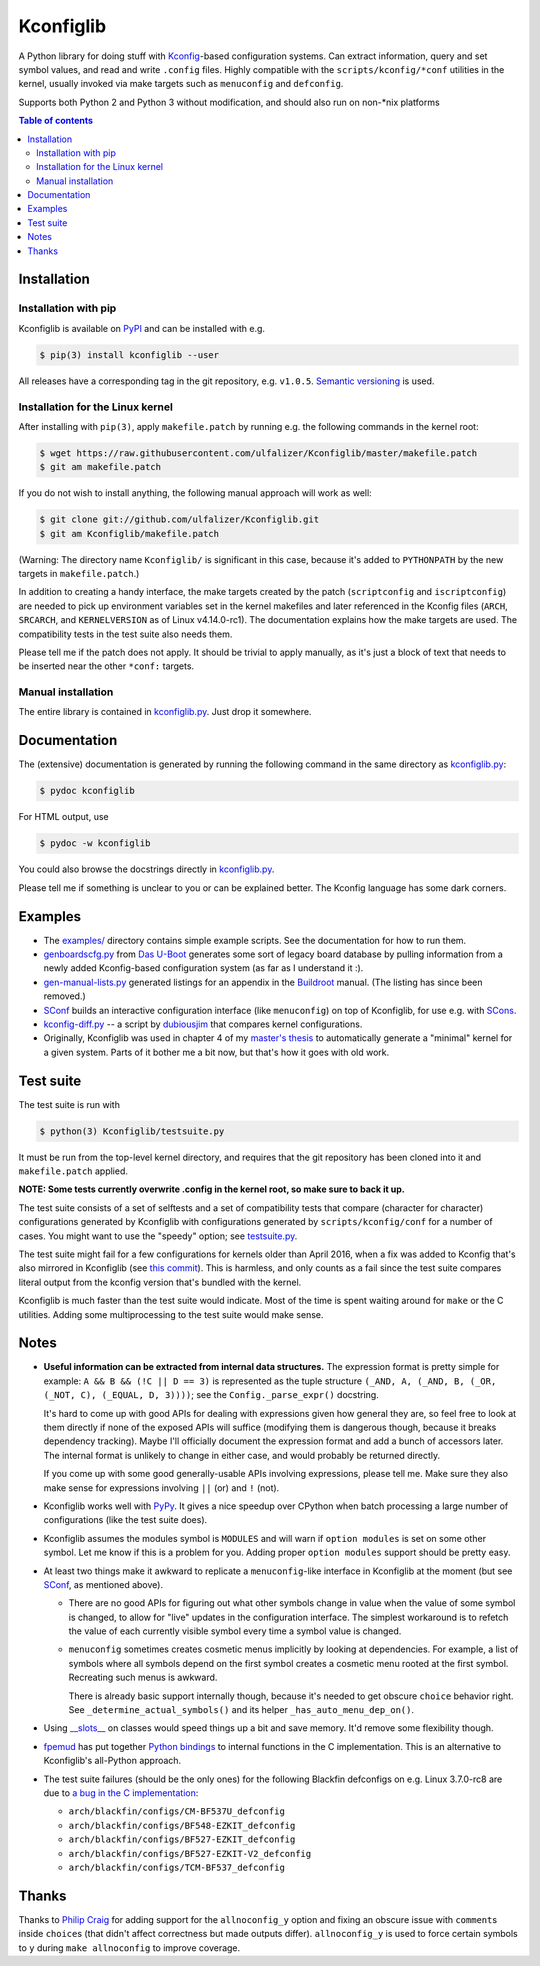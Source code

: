 Kconfiglib
==========

A Python library for doing stuff with `Kconfig <https://www.kernel.org/doc/Documentation/kbuild/kconfig-language.txt>`_-based
configuration systems. Can extract information, query and set symbol values,
and read and write ``.config`` files. Highly compatible with the
``scripts/kconfig/*conf`` utilities in the kernel, usually invoked via make
targets such as ``menuconfig`` and ``defconfig``.

Supports both Python 2 and Python 3 without modification, and should also run
on non-\*nix platforms

.. contents:: Table of contents
   :backlinks: none

Installation
------------

Installation with pip
~~~~~~~~~~~~~~~~~~~~~

Kconfiglib is available on `PyPI <https://pypi.python.org/pypi/kconfiglib/>`_ and can be
installed with e.g.

.. code::

    $ pip(3) install kconfiglib --user

All releases have a corresponding tag in the git repository, e.g. ``v1.0.5``.
`Semantic versioning <http://semver.org/>`_ is used.

Installation for the Linux kernel
~~~~~~~~~~~~~~~~~~~~~~~~~~~~~~~~~

After installing with ``pip(3)``, apply ``makefile.patch``
by running e.g. the following commands in the kernel root:

.. code:: sh

    $ wget https://raw.githubusercontent.com/ulfalizer/Kconfiglib/master/makefile.patch
    $ git am makefile.patch

If you do not wish to install anything, the following manual approach will work as well:

.. code:: sh

    $ git clone git://github.com/ulfalizer/Kconfiglib.git  
    $ git am Kconfiglib/makefile.patch

(Warning: The directory name ``Kconfiglib/`` is significant in this case, because it's added to ``PYTHONPATH`` by the new targets in ``makefile.patch``.)

In addition to creating a handy interface, the make targets created by the
patch (``scriptconfig`` and ``iscriptconfig``) are needed to pick up environment
variables set in the kernel makefiles and later referenced in the Kconfig files
(``ARCH``, ``SRCARCH``, and ``KERNELVERSION`` as of Linux v4.14.0-rc1).
The documentation explains how the make targets are used. The compatibility
tests in the test suite also needs them.

Please tell me if the patch does not apply. It should be trivial to apply
manually, as it's just a block of text that needs to be inserted near the other
``*conf:`` targets.

Manual installation
~~~~~~~~~~~~~~~~~~~

The entire library is contained in
`kconfiglib.py <https://github.com/ulfalizer/Kconfiglib/blob/master/kconfiglib.py>`_.
Just drop it somewhere.

Documentation
-------------

The (extensive) documentation is generated by running the following command in the same
directory as `kconfiglib.py <https://github.com/ulfalizer/Kconfiglib/blob/master/kconfiglib.py>`_:

.. code:: sh

    $ pydoc kconfiglib

For HTML output, use

.. code:: sh

    $ pydoc -w kconfiglib

You could also browse the docstrings directly in
`kconfiglib.py <https://github.com/ulfalizer/Kconfiglib/blob/master/kconfiglib.py>`_.

Please tell me if something is unclear to you or can be explained better. The Kconfig
language has some dark corners.

Examples
--------

* The `examples/ <https://github.com/ulfalizer/Kconfiglib/tree/master/examples>`_ directory contains simple example scripts. See the documentation for how to run them.

* `genboardscfg.py <http://git.denx.de/?p=u-boot.git;a=blob;f=tools/genboardscfg.py;hb=HEAD>`_ from `Das U-Boot <http://www.denx.de/wiki/U-Boot>`_ generates some sort of legacy board database by pulling information from a newly added Kconfig-based configuration system (as far as I understand it :).

* `gen-manual-lists.py <https://git.busybox.net/buildroot/tree/support/scripts/gen-manual-lists.py?id=5676a2deea896f38123b99781da0a612865adeb0>`_ generated listings for an appendix in the `Buildroot <https://buildroot.org>`_ manual. (The listing has since been removed.)

* `SConf <https://github.com/CoryXie/SConf>`_ builds an interactive configuration interface (like ``menuconfig``) on top of Kconfiglib, for use e.g. with `SCons <scons.org>`_.

* `kconfig-diff.py <https://gist.github.com/dubiousjim/5638961>`_ -- a script by `dubiousjim <https://github.com/dubiousjim>`_ that compares kernel configurations.

* Originally, Kconfiglib was used in chapter 4 of my `master's thesis <http://liu.diva-portal.org/smash/get/diva2:473038/FULLTEXT01.pdf>`_ to automatically generate a "minimal" kernel for a given system. Parts of it bother me a bit now, but that's how it goes with old work.

Test suite
----------

The test suite is run with

.. code::

    $ python(3) Kconfiglib/testsuite.py

It must be run from the top-level kernel directory, and requires that the git repository has
been cloned into it and ``makefile.patch`` applied.

**NOTE: Some tests currently overwrite .config in the kernel root, so make sure to back it up.**

The test suite consists of a set of selftests and a set of compatibility tests that
compare (character for character) configurations generated by Kconfiglib with
configurations generated by ``scripts/kconfig/conf`` for a number of cases. You
might want to use the "speedy" option; see
`testsuite.py <https://github.com/ulfalizer/Kconfiglib/blob/master/testsuite.py>`_.

The test suite might fail for a few configurations for kernels older than April 2016,
when a fix was added to Kconfig that's also mirrored in Kconfiglib
(see `this commit <https://github.com/ulfalizer/Kconfiglib/commit/35ea8d5f1d63bdc9f8642f5ce4445e8f7c914385>`_).
This is harmless, and only counts as a fail since the test suite compares literal
output from the kconfig version that's bundled with the kernel.

Kconfiglib is much faster than the test suite would indicate. Most of the time
is spent waiting around for ``make`` or the C utilities. Adding some multiprocessing
to the test suite would make sense.

Notes
-----

* **Useful information can be extracted from internal data structures.** The
  expression format is pretty simple for example: ``A && B && (!C || D == 3)`` is
  represented as the tuple structure
  ``(_AND, A, (_AND, B, (_OR, (_NOT, C), (_EQUAL, D, 3))))``; see the
  ``Config._parse_expr()`` docstring.

  It's hard to come up with good APIs for dealing with expressions given how
  general they are, so feel free to look at them directly if none of the
  exposed APIs will suffice (modifying them is dangerous though, because it
  breaks dependency tracking). Maybe I'll officially document the expression
  format and add a bunch of accessors later. The internal format is unlikely
  to change in either case, and would probably be returned directly.

  If you come up with some good generally-usable APIs involving
  expressions, please tell me. Make sure they also make sense for expressions
  involving ``||`` (or) and ``!`` (not).

* Kconfiglib works well with `PyPy <http://pypy.org>`_. It gives a nice speedup
  over CPython when batch processing a large number of configurations (like
  the test suite does).

* Kconfiglib assumes the modules symbol is ``MODULES`` and will warn if
  ``option modules`` is set on some other symbol. Let me know if this is a
  problem for you. Adding proper ``option modules`` support should be pretty
  easy.

* At least two things make it awkward to replicate a ``menuconfig``-like
  interface in Kconfiglib at the moment (but see
  `SConf <https://github.com/CoryXie/SConf>`_, as mentioned above).

  * There are no good APIs for figuring out what other symbols change in value
    when the value of some symbol is changed, to allow for "live" updates
    in the configuration interface. The simplest workaround is to refetch the
    value of each currently visible symbol every time a symbol value is
    changed.

  * ``menuconfig`` sometimes creates cosmetic menus implicitly by looking at
    dependencies. For example, a list of symbols where all symbols depend on
    the first symbol creates a cosmetic menu rooted at the first symbol.
    Recreating such menus is awkward.

    There is already basic support internally though, because it's needed to
    get obscure ``choice`` behavior right. See ``_determine_actual_symbols()`` and
    its helper ``_has_auto_menu_dep_on()``.

* Using `__slots__ <https://docs.python.org/3.1/reference/datamodel.html#slots>`_
  on classes would speed things up a bit and save memory. It'd remove some
  flexibility though.

* `fpemud <https://github.com/fpemud>`_ has put together
  `Python bindings <https://github.com/fpemud/pylkc>`_ to internal functions in the C
  implementation. This is an alternative to Kconfiglib's all-Python approach.

* The test suite failures (should be the only ones) for the following Blackfin
  defconfigs on e.g. Linux 3.7.0-rc8 are due to
  `a bug in the C implementation <https://lkml.org/lkml/2012/12/5/458>`_:

  * ``arch/blackfin/configs/CM-BF537U_defconfig``
  * ``arch/blackfin/configs/BF548-EZKIT_defconfig``
  * ``arch/blackfin/configs/BF527-EZKIT_defconfig``
  * ``arch/blackfin/configs/BF527-EZKIT-V2_defconfig``
  * ``arch/blackfin/configs/TCM-BF537_defconfig``

Thanks
------

Thanks to `Philip Craig <https://github.com/philipc>`_ for adding
support for the ``allnoconfig_y`` option and fixing an obscure issue
with ``comment``\s inside ``choice``\s (that didn't affect correctness but
made outputs differ). ``allnoconfig_y`` is used to force certain symbols
to ``y`` during ``make allnoconfig`` to improve coverage.


